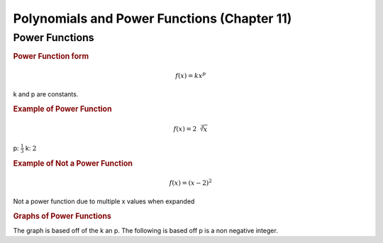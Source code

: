Polynomials and Power Functions (Chapter 11)
==================================================

Power Functions
----------------

.. rubric:: Power Function form


.. math::

    f(x) = kx^p


k and p are constants.

.. rubric:: Example of Power Function

.. math::

    f(x) = 2 \sqrt[3]{x}

p: :math:`\frac{1}{3}`
k: :math:`2`


.. rubric:: Example of Not a Power Function

.. math::

    f(x) = (x-2)^2

Not a power function due to multiple x values when expanded

.. rubric:: Graphs of Power Functions

The graph is based off of the k an p. The following is based off p is a non negative integer.

.. drawio-image:: img3/power-functions.drawio



